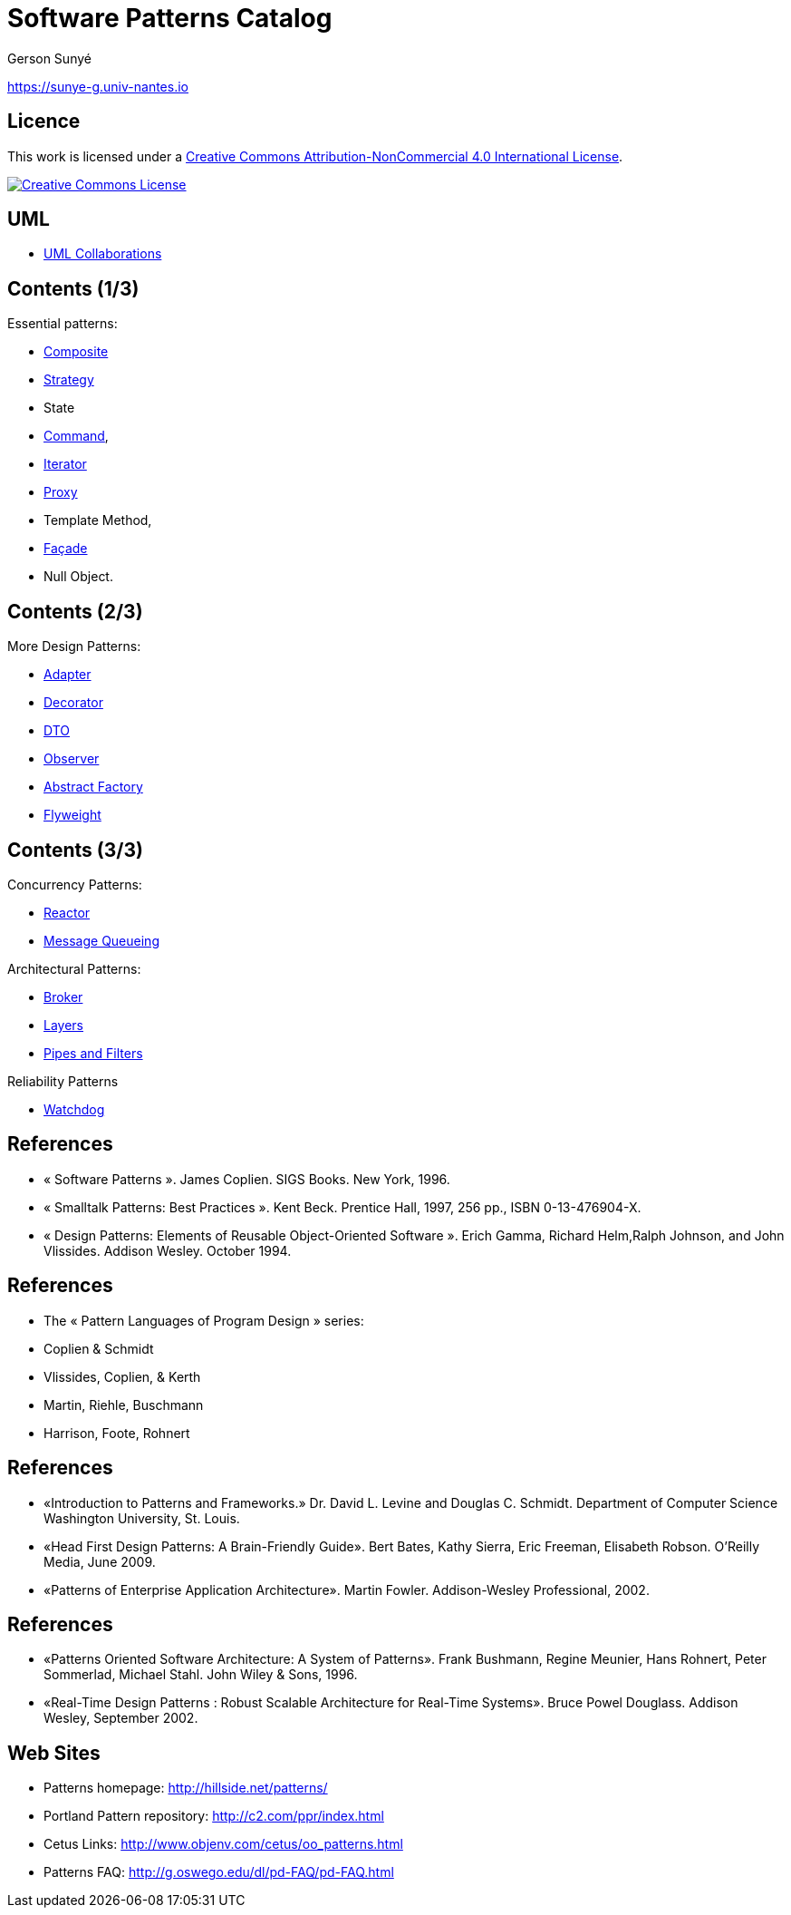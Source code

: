 :revealjs_center: false
:revealjs_display: flex
:revealjs_transition: none
:revealjs_slideNumber: c/t
:revealjs_theme: stereopticon
:revealjs_width: 1920
:revealjs_height: 1080
:revealjs_history: true
:revealjs_margin: 0
:source-highlighter: highlightjs
:imagesdir: images
:includedir: includes
:sectids!:

= Software Patterns Catalog

Gerson Sunyé

https://sunye-g.univ-nantes.io

== Licence

This work is licensed under a http://creativecommons.org/licenses/by-nc/4.0/[Creative Commons Attribution-NonCommercial 4.0 International License].

image::https://i.creativecommons.org/l/by-nc/4.0/88x31.png[Creative Commons License,link=http://creativecommons.org/licenses/by-nc/4.0/]


== UML

* link:collaboration.html[UML Collaborations]

== Contents (1/3)

.Essential patterns:
* link:composite.html[Composite]
* link:strategy.html[Strategy]
* State
* link:command.html[Command],
* link:iterator.html[Iterator]
* link:proxy.html[Proxy]
* Template Method,
* link:facade.html[Façade]
* Null Object.

== Contents (2/3)


.More Design Patterns:
* link:adapter.html[Adapter]
* link:decorator.html[Decorator]
* link:dto.html[DTO]
* link:observer.html[Observer]
* link:abstract-factory.html[Abstract Factory]
* link:flyweight.html[Flyweight]

== Contents (3/3)

.Concurrency Patterns:
* link:reactor.html[Reactor]
* link:message-queueing.html[Message Queueing]

.Architectural Patterns:
* link:broker.html[Broker]
* link:layers.html[Layers]
* link:pipes-filters.html[Pipes and Filters]

.Reliability Patterns
* link:watchdog.html[Watchdog]


== References

* « Software Patterns ». James Coplien. SIGS Books. New York, 1996.
* « Smalltalk Patterns: Best Practices ». Kent Beck. Prentice Hall, 1997, 256 pp., ISBN 0-13-476904-X.
* « Design Patterns: Elements of Reusable Object-Oriented Software ». Erich Gamma, Richard Helm,Ralph Johnson, and John Vlissides. Addison Wesley. October 1994.

[%notitle]
== References
* The « Pattern Languages of Program Design » series:
* Coplien &amp; Schmidt
* Vlissides, Coplien, &amp; Kerth
* Martin, Riehle, Buschmann
* Harrison, Foote, Rohnert

[%notitle]
== References

* «Introduction to Patterns and Frameworks.» Dr. David L. Levine and Douglas C. Schmidt. Department of Computer Science Washington University, St. Louis.
* «Head First Design Patterns: A Brain-Friendly Guide». Bert Bates, Kathy Sierra, Eric Freeman, Elisabeth Robson. O'Reilly Media, June 2009.
* «Patterns of Enterprise Application Architecture». Martin Fowler. Addison-Wesley Professional, 2002.

[%notitle]
== References

* «Patterns Oriented Software Architecture: A System of Patterns». Frank Bushmann, Regine Meunier, Hans Rohnert, Peter Sommerlad, Michael Stahl. John Wiley &amp; Sons, 1996.
* «Real-Time Design Patterns : Robust Scalable Architecture for Real-Time Systems». Bruce Powel Douglass. Addison Wesley, September 2002.


== Web Sites

* Patterns homepage: http://hillside.net/patterns/
* Portland Pattern repository: http://c2.com/ppr/index.html
* Cetus Links: http://www.objenv.com/cetus/oo_patterns.html
* Patterns FAQ: http://g.oswego.edu/dl/pd-FAQ/pd-FAQ.html
